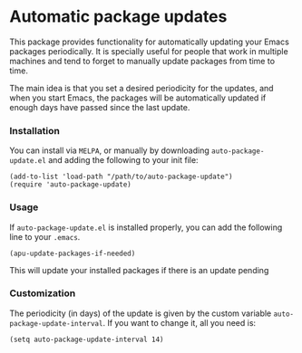 #+AUTHOR: Renan Ranelli

[[https://travis-ci.org/rranelli/auto-package-update.el.svg]]
[[http://melpa.org/#/auto-package-update][file:http://melpa.org/packages/auto-package-update-badge.svg]]

* Automatic package updates

  This package provides functionality for automatically updating your Emacs
  packages periodically. It is specially useful for people that work in
  multiple machines and tend to forget to manually update packages from time to
  time.

  The main idea is that you set a desired periodicity for the updates, and when
  you start Emacs, the packages will be automatically updated if enough days
  have passed since the last update.

*** Installation
    You can install via =MELPA=, or manually by downloading =auto-package-update.el= and
    adding the following to your init file:

    #+begin_src elisp
    (add-to-list 'load-path "/path/to/auto-package-update")
    (require 'auto-package-update)
    #+end_src

*** Usage

    If =auto-package-update.el= is installed properly, you can add the following
    line to your =.emacs=.

    #+begin_src elisp
(apu-update-packages-if-needed)
    #+end_src

    This will update your installed packages if there is an update pending

*** Customization

    The periodicity (in days) of the update is given by the custom variable
    =auto-package-update-interval=. If you want to change it, all you need is:

    #+begin_src elisp
(setq auto-package-update-interval 14)
    #+end_src
